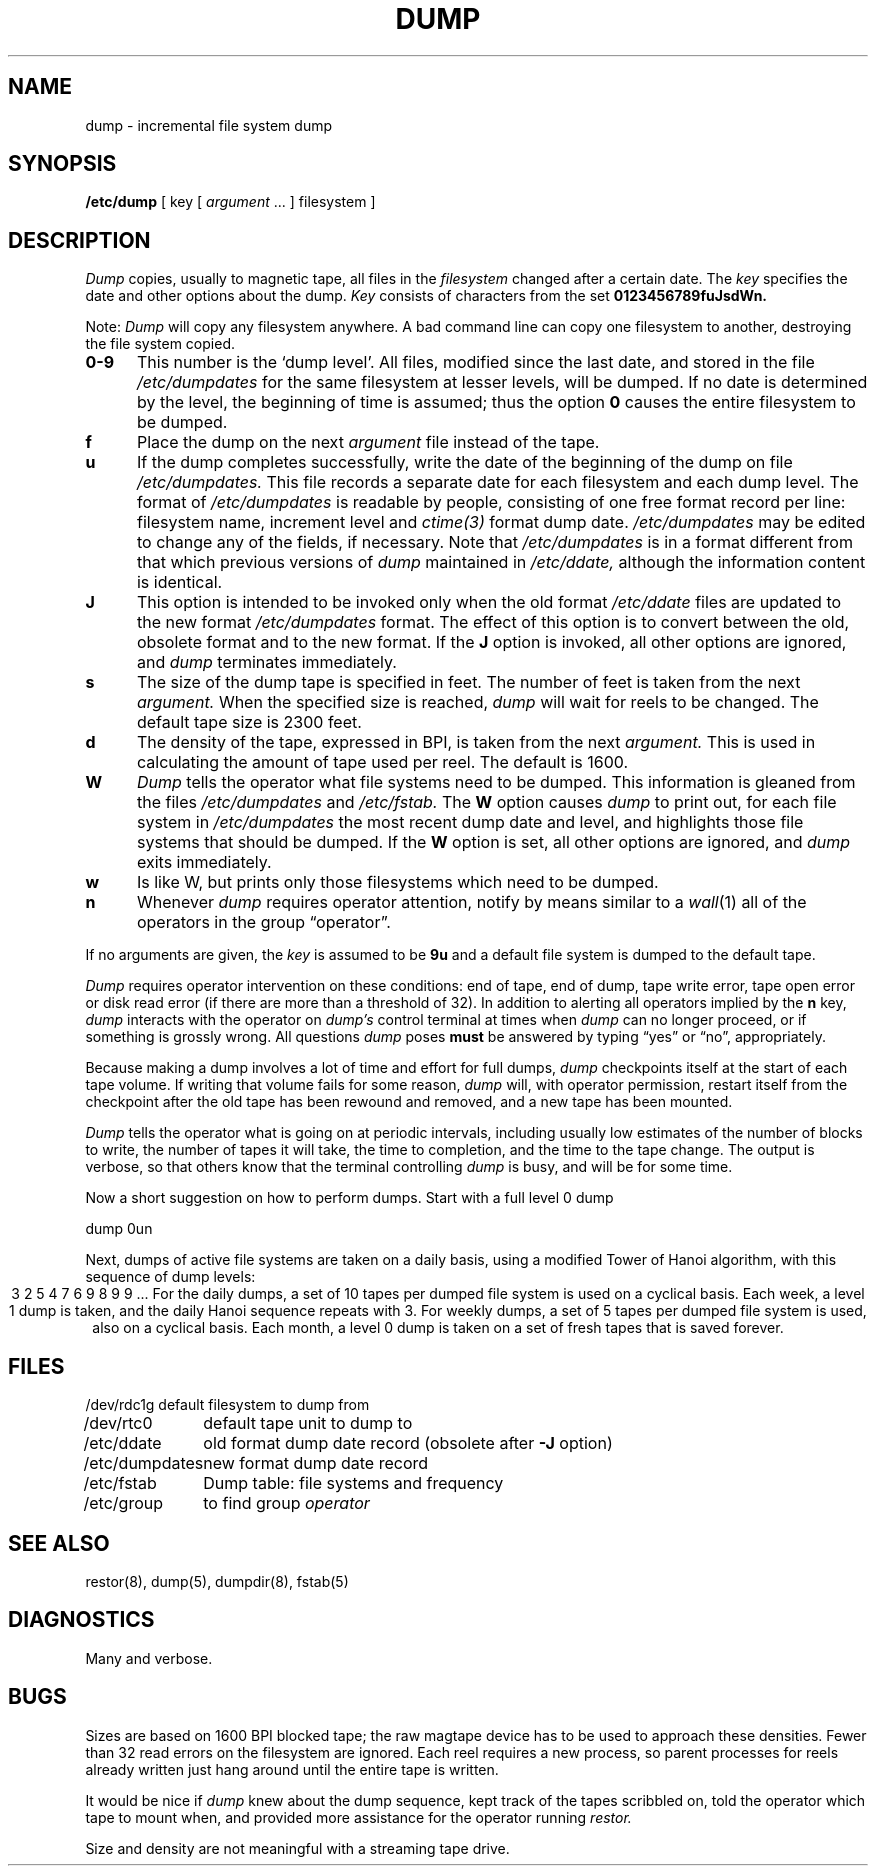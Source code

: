 .ig
	@(#)dump.8	1.7	10/28/83
	@(#)Copyright (C) 1983 by National Semiconductor Corp.
..
.TH DUMP 8
.SH NAME
dump \- incremental file system dump
.SH SYNOPSIS
.B /etc/dump
[ key [
.I argument
\&... ] filesystem ]
.SH DESCRIPTION
.I Dump
copies,
usually to magnetic tape,
all files in the
.I filesystem
changed after a certain date.
The
.I key
specifies the date and other options about the dump.
.I Key
consists of characters from
the set
.B 0123456789fuJsdWn.
.PP
Note:  
.I Dump
will copy any filesystem anywhere.
A bad command line can copy one filesystem to another, destroying the
file system copied.
.TP 5
.B  0\-9
This number is the `dump level'.
All files, modified since the last date, and stored
in the file
.I /etc/dumpdates
for the same filesystem at lesser levels,
will be dumped.
If no date is determined by the level,
the beginning of time is assumed;
thus the option
.B 0
causes the entire filesystem to be dumped.
.TP 5
.B f
Place the dump on the next 
.I argument 
file
instead of the tape.
.TP 5
.B u
If the dump completes successfully,
write the date of the beginning of the dump on
file
.I /etc/dumpdates.
This file records a separate date for
each filesystem and each dump level.
The format of
.I /etc/dumpdates
is readable by people, consisting of one
free format record per line:
filesystem name, increment level
and
.I ctime(3)
format dump date.  
.I /etc/dumpdates
may be edited to change any of the fields,
if necessary.
Note that
.I /etc/dumpdates
is in a format different from that which previous versions of
.I dump
maintained in
.I /etc/ddate,
although the information content is identical.
.TP 5
.B  J
This option is intended to be invoked only when
the old format 
.I /etc/ddate
files are
updated to the new format
.I /etc/dumpdates
format.
The effect of this option is to convert between
the old, obsolete format and to the new format.
If the
.B J
option is invoked, all other options are ignored, and 
.I dump
terminates immediately.
.TP 5
.B s
The size of the dump tape is specified in feet.
The number of feet is taken from the next
.I argument.
When the specified size is reached,
.I dump
will wait for reels to be changed.
The default tape size is 2300 feet.
.TP 5
.B d
The density of the tape, expressed in BPI,
is taken from the next
.I argument.
This is used in calculating the amount of tape
used per reel. The default is 1600.
.TP 5
.B W
.I Dump
tells the operator what file systems need to be dumped.
This information is gleaned from the files
.I /etc/dumpdates
and
.I /etc/fstab.
The
.B W
option causes
.I dump
to print out, for each file system in
.I /etc/dumpdates
the most recent dump date and level,
and highlights those file systems that should be dumped.
If the 
.B W
option is set, all other options are ignored, and
.I dump
exits immediately.
.TP 5
.B w
Is like W, but prints only those filesystems which need to be dumped.
.TP 5
.B n
Whenever
.I dump
requires operator attention,
notify by means similar to a
.IR wall (1)
all of the operators in the group \*(lqoperator\*(rq.
.PP
If no arguments are given,
the
.I key
is assumed to be
.B 9u
and a default file system is dumped
to the default tape.
.PP
.I Dump
requires operator intervention on these conditions:
end of tape,
end of dump,
tape write error,
tape open error or
disk read error (if there are more than a threshold of 32).
In addition to alerting all operators implied by the
.B n
key,
.I dump
interacts with the operator on 
.I dump's
control terminal at times when
.I dump
can no longer proceed,
or if something is grossly wrong.
All questions
.I dump
poses
.B must
be answered by typing \*(lqyes\*(rq or \*(lqno\*(rq,
appropriately.
.PP
Because making a dump involves a lot of time and effort for full dumps,
.I dump
checkpoints itself at the start of each tape volume.
If writing that volume fails for some reason,
.I dump
will,
with operator permission,
restart itself from the checkpoint
after the old tape has been rewound and removed,
and a new tape has been mounted.
.PP
.I Dump
tells the operator what is going on at periodic intervals,
including usually low estimates of the number of blocks to write,
the number of tapes it will take, the time to completion, and
the time to the tape change.
The output is verbose,
so that others know that the terminal
controlling
.I dump
is busy,
and will be for some time.
.PP
Now a short suggestion on how to
perform dumps.
Start with a full level 0 dump
.PP
	dump 0un
.PP
Next, dumps of active file 
systems are taken on a daily basis,
using a modified Tower of Hanoi algorithm,
with this sequence of dump levels:
.ce 1
3 2 5 4 7 6 9 8 9 9 ...
For the daily dumps, a set of 10 tapes per dumped file system
is used on a cyclical basis.
Each week, a level 1 dump is taken, and
the daily Hanoi sequence repeats with 3.
For weekly dumps, a set of 5 tapes per dumped file system is
used, also on a cyclical basis.
Each month, a level 0 dump is taken
on a set of fresh tapes that is saved forever.
.SH FILES
.nf
.ta \w'/etc/dumpdates\ \ 'u
/dev/rdc1g	default filesystem to dump from
/dev/rtc0	default tape unit to dump to
/etc/ddate	old format dump date record (obsolete after \fB\-J\fR option)
/etc/dumpdates	new format dump date record 
/etc/fstab	Dump table: file systems and frequency
/etc/group	to find group \fIoperator\fP
.fi
.DT
.br
.SH "SEE ALSO"
restor(8), dump(5), dumpdir(8), fstab(5)
.SH DIAGNOSTICS
Many and verbose.
.SH BUGS
.PP
Sizes are based on 1600 BPI blocked tape;
the raw magtape device has to be used to approach these densities.
Fewer than 32 read errors on the filesystem are ignored.
Each reel requires a new process, so parent processes for
reels already written just hang around until the entire tape
is written.
.PP
It would be nice if
.I dump
knew about the dump sequence,
kept track of the tapes scribbled on,
told the operator which tape to mount when,
and provided more assistance
for the operator running
.I restor.
.PP
Size and density are not meaningful with a streaming tape drive.
